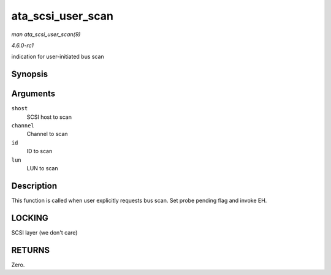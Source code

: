 
.. _API-ata-scsi-user-scan:

==================
ata_scsi_user_scan
==================

*man ata_scsi_user_scan(9)*

*4.6.0-rc1*

indication for user-initiated bus scan


Synopsis
========

.. c:function:: int ata_scsi_user_scan( struct Scsi_Host * shost, unsigned int channel, unsigned int id, u64 lun )

Arguments
=========

``shost``
    SCSI host to scan

``channel``
    Channel to scan

``id``
    ID to scan

``lun``
    LUN to scan


Description
===========

This function is called when user explicitly requests bus scan. Set probe pending flag and invoke EH.


LOCKING
=======

SCSI layer (we don't care)


RETURNS
=======

Zero.
